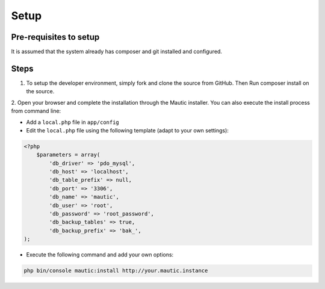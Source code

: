 Setup
#############

Pre-requisites to setup
==================
It is assumed that the system already has composer and git installed and configured.

Steps
==================
1. To setup the developer environment, simply fork and clone the source from GitHub. Then Run composer install on the source.

2. Open your browser and complete the installation through the Mautic installer.
You can also execute the install process from command line:

* Add a ``local.php`` file in ``app/config``
* Edit the ``local.php`` file using the following template (adapt to your own settings):

.. code-block:: php

    <?php
        $parameters = array(
            'db_driver' => 'pdo_mysql',
            'db_host' => 'localhost',
            'db_table_prefix' => null,
            'db_port' => '3306',
            'db_name' => 'mautic',
            'db_user' => 'root',
            'db_password' => 'root_password',
            'db_backup_tables' => true,
            'db_backup_prefix' => 'bak_',
    );

* Execute the following command and add your own options:

.. code-block:: bash

    php bin/console mautic:install http://your.mautic.instance